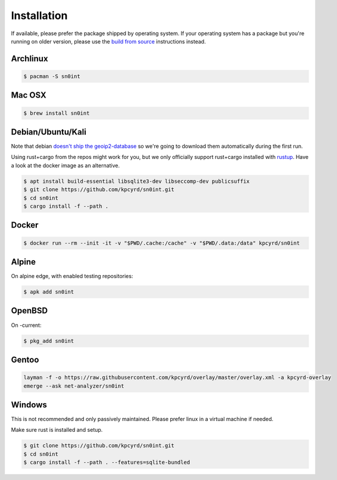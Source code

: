 Installation
============

If available, please prefer the package shipped by operating system. If your
operating system has a package but you're running on older version, please use
the `build from source <build.html>`_ instructions instead.

Archlinux
---------

.. code-block:: bash

    $ pacman -S sn0int

Mac OSX
-------

.. code-block:: bash

    $ brew install sn0int

Debian/Ubuntu/Kali
------------------

Note that debian `doesn't ship the geoip2-database
<https://bugs.debian.org/cgi-bin/bugreport.cgi?bug=757723>`_ so we're going to
download them automatically during the first run.

Using rust+cargo from the repos might work for you, but we only officially
support rust+cargo installed with `rustup <https://rustup.rs/>`_. Have a look
at the docker image as an alternative.

.. code-block:: bash

    $ apt install build-essential libsqlite3-dev libseccomp-dev publicsuffix
    $ git clone https://github.com/kpcyrd/sn0int.git
    $ cd sn0int
    $ cargo install -f --path .

Docker
------

.. code-block:: bash

    $ docker run --rm --init -it -v "$PWD/.cache:/cache" -v "$PWD/.data:/data" kpcyrd/sn0int

Alpine
------

On alpine edge, with enabled testing repositories:

.. code-block:: bash

    $ apk add sn0int

OpenBSD
-------

On -current:

.. code-block:: bash

    $ pkg_add sn0int

Gentoo
------

.. code-block:: bash

    layman -f -o https://raw.githubusercontent.com/kpcyrd/overlay/master/overlay.xml -a kpcyrd-overlay
    emerge --ask net-analyzer/sn0int

Windows
-------

This is not recommended and only passively maintained. Please prefer linux in a
virtual machine if needed.

Make sure rust is installed and setup.

.. code-block:: bash

    $ git clone https://github.com/kpcyrd/sn0int.git
    $ cd sn0int
    $ cargo install -f --path . --features=sqlite-bundled
